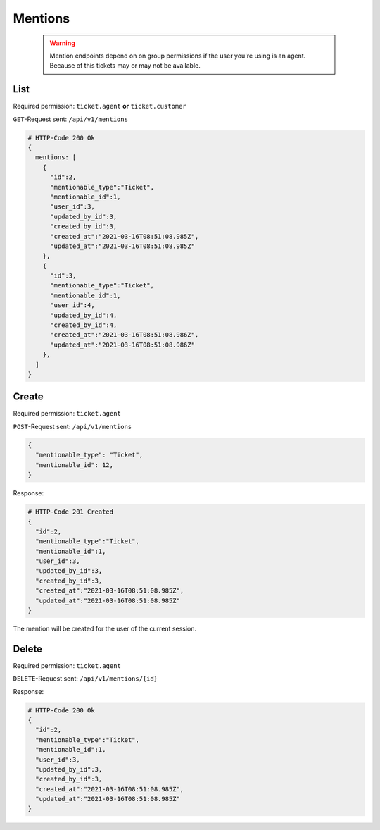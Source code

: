 Mentions
********

   .. warning::

      Mention endpoints depend on on group permissions if the user you're 
      using is an agent. Because of this tickets may or may not be available.

List
====

Required permission: ``ticket.agent`` **or** ``ticket.customer``

``GET``-Request sent: ``/api/v1/mentions``

.. code-block:: json
   
   # HTTP-Code 200 Ok
   {
     mentions: [
       {
         "id":2,
         "mentionable_type":"Ticket",
         "mentionable_id":1,
         "user_id":3,
         "updated_by_id":3,
         "created_by_id":3,
         "created_at":"2021-03-16T08:51:08.985Z",
         "updated_at":"2021-03-16T08:51:08.985Z"
       },
       {
         "id":3,
         "mentionable_type":"Ticket",
         "mentionable_id":1,
         "user_id":4,
         "updated_by_id":4,
         "created_by_id":4,
         "created_at":"2021-03-16T08:51:08.986Z",
         "updated_at":"2021-03-16T08:51:08.986Z"
       },
     ]
   }

Create
======

Required permission: ``ticket.agent``

``POST``-Request sent: ``/api/v1/mentions``

.. code-block:: json

   {
     "mentionable_type": "Ticket",
     "mentionable_id": 12,
   }

Response:

.. code-block:: json

   # HTTP-Code 201 Created
   {
     "id":2,
     "mentionable_type":"Ticket",
     "mentionable_id":1,
     "user_id":3,
     "updated_by_id":3,
     "created_by_id":3,
     "created_at":"2021-03-16T08:51:08.985Z",
     "updated_at":"2021-03-16T08:51:08.985Z"
   }

The mention will be created for the user of the current session.

Delete
======

Required permission: ``ticket.agent``

``DELETE``-Request sent: ``/api/v1/mentions/{id}``

Response:

.. code-block:: json

   # HTTP-Code 200 Ok
   {
     "id":2,
     "mentionable_type":"Ticket",
     "mentionable_id":1,
     "user_id":3,
     "updated_by_id":3,
     "created_by_id":3,
     "created_at":"2021-03-16T08:51:08.985Z",
     "updated_at":"2021-03-16T08:51:08.985Z"
   }
